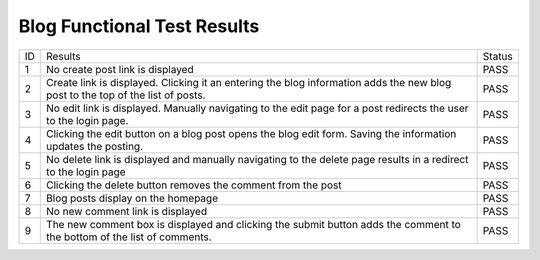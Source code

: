 Blog Functional Test Results
============================

+---------------+---------------+---------------+
|ID             |Results        |Status         |
+---------------+---------------+---------------+
|1              |No create post |PASS           |
|               |link is        |               |
|               |displayed      |               |
+---------------+---------------+---------------+
|2              |Create link is |PASS           |
|               |displayed. Cli\|               |
|               |cking          |               |
|               |it an entering |               |
|               |the blog       |               |
|               |information    |               |
|               |adds the new   |               |
|               |blog post to   |               |
|               |the top of the |               |
|               |list of posts. |               |
+---------------+---------------+---------------+
|3              |No edit link is|PASS           |
|               |displayed. Man\|               |
|               |ually          |               |
|               |navigating to  |               |
|               |the edit page  |               |
|               |for a post     |               |
|               |redirects the  |               |
|               |user to the    |               |
|               |login page.    |               |
+---------------+---------------+---------------+
|4              |Clicking the   |PASS           |
|               |edit button on |               |
|               |a blog post    |               |
|               |opens the blog |               |
|               |edit           |               |
|               |form. Saving   |               |
|               |the information|               |
|               |updates the    |               |
|               |posting.       |               |
+---------------+---------------+---------------+
|5              |No delete link |PASS           |
|               |is displayed   |               |
|               |and manually   |               |
|               |navigating to  |               |
|               |the delete page|               |
|               |results in a   |               |
|               |redirect to the|               |
|               |login page     |               |
+---------------+---------------+---------------+
|6              |Clicking the   |PASS           |
|               |delete button  |               |
|               |removes the    |               |
|               |comment from   |               |
|               |the post       |               |
+---------------+---------------+---------------+
|7              |Blog posts     |PASS           |
|               |display on the |               |
|               |homepage       |               |
+---------------+---------------+---------------+
|8              |No new comment |PASS           |
|               |link is        |               |
|               |displayed      |               |
+---------------+---------------+---------------+
|9              |The new comment|PASS           |
|               |box is         |               |
|               |displayed and  |               |
|               |clicking the   |               |
|               |submit button  |               |
|               |adds the       |               |
|               |comment to the |               |
|               |bottom of the  |               |
|               |list of        |               |
|               |comments.      |               |
+---------------+---------------+---------------+
 
